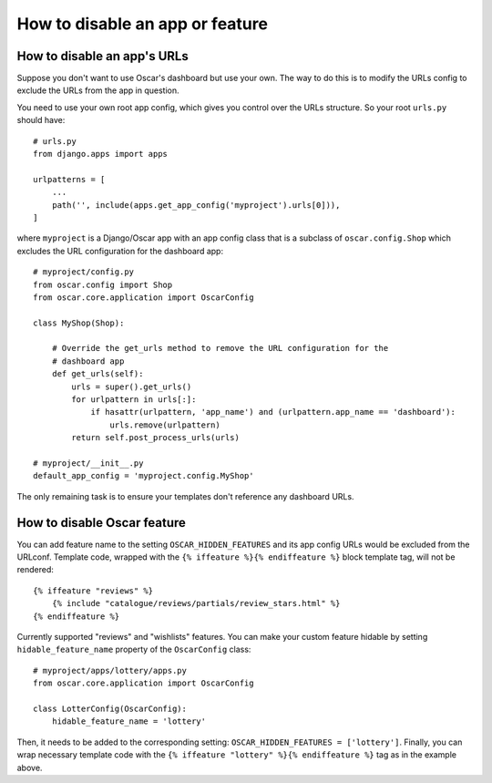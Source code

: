 ================================
How to disable an app or feature
================================

How to disable an app's URLs
============================

Suppose you don't want to use Oscar's dashboard but use your own.  The way to do
this is to modify the URLs config to exclude the URLs from the app in question.

You need to use your own root app config, which gives you control over the URLs
structure.  So your root ``urls.py`` should have::

    # urls.py
    from django.apps import apps

    urlpatterns = [
        ...
        path('', include(apps.get_app_config('myproject').urls[0])),
    ]

where ``myproject`` is a Django/Oscar app with an app config class that is a
subclass of ``oscar.config.Shop`` which excludes the URL configuration for
the dashboard app::

    # myproject/config.py
    from oscar.config import Shop
    from oscar.core.application import OscarConfig

    class MyShop(Shop):

        # Override the get_urls method to remove the URL configuration for the
        # dashboard app
        def get_urls(self):
            urls = super().get_urls()
            for urlpattern in urls[:]:
                if hasattr(urlpattern, 'app_name') and (urlpattern.app_name == 'dashboard'):
                    urls.remove(urlpattern)
            return self.post_process_urls(urls)

    # myproject/__init__.py
    default_app_config = 'myproject.config.MyShop'

The only remaining task is to ensure your templates don't reference any
dashboard URLs.

How to disable Oscar feature
============================

You can add feature name to the setting ``OSCAR_HIDDEN_FEATURES`` and its app
config URLs would be excluded from the URLconf. Template code, wrapped with the
``{% iffeature %}{% endiffeature %}`` block template tag, will not be rendered::

    {% iffeature "reviews" %}
        {% include "catalogue/reviews/partials/review_stars.html" %}
    {% endiffeature %}

Currently supported "reviews" and "wishlists" features. You can make your custom feature
hidable by setting ``hidable_feature_name`` property of the ``OscarConfig`` class::

    # myproject/apps/lottery/apps.py
    from oscar.core.application import OscarConfig

    class LotterConfig(OscarConfig):
        hidable_feature_name = 'lottery'


Then, it needs to be added to the corresponding setting: ``OSCAR_HIDDEN_FEATURES = ['lottery']``.
Finally, you can wrap necessary template code with the ``{% iffeature "lottery" %}{% endiffeature %}``
tag as in the example above.
